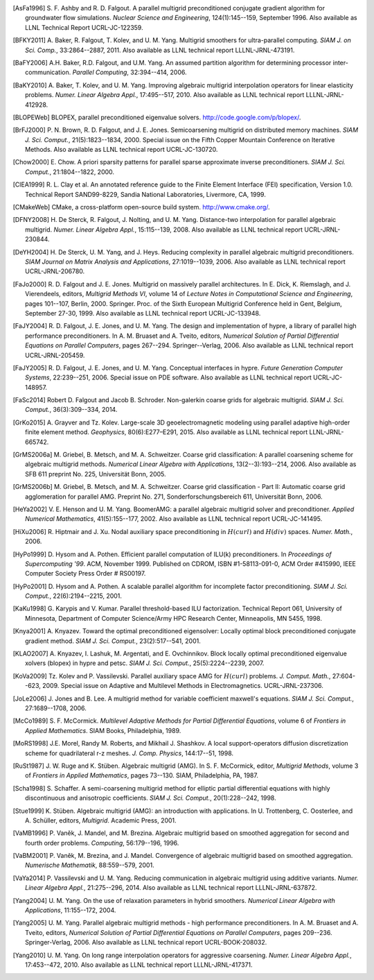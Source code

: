.. Copyright 1998-2019 Lawrence Livermore National Security, LLC and other
   HYPRE Project Developers. See the top-level COPYRIGHT file for details.

   SPDX-License-Identifier: (Apache-2.0 OR MIT)


.. _references:

.. only:: html or text

   **********
   References
   **********

.. [AsFa1996] S. F. Ashby and R. D. Falgout.  A parallel multigrid
   preconditioned conjugate gradient algorithm for groundwater flow simulations.
   *Nuclear Science and Engineering*, 124(1):145--159, September 1996.  Also
   available as LLNL Technical Report UCRL-JC-122359.

.. [BFKY2011] A. Baker, R. Falgout, T. Kolev, and U. M. Yang.  Multigrid
   smoothers for ultra-parallel computing.  *SIAM J. on Sci. Comp.*,
   33:2864--2887, 2011.  Also available as LLNL technical report
   LLLNL-JRNL-473191.

.. [BaFY2006] A.H. Baker, R.D. Falgout, and U.M. Yang.  An assumed partition
   algorithm for determining processor inter-communication.  *Parallel
   Computing*, 32:394--414, 2006.

.. [BaKY2010] A. Baker, T. Kolev, and U. M. Yang.  Improving algebraic multigrid
   interpolation operators for linear elasticity problems.  *Numer. Linear
   Algebra Appl.*, 17:495--517, 2010.  Also available as LLNL technical report
   LLLNL-JRNL-412928.

.. [BLOPEWeb] BLOPEX, parallel preconditioned eigenvalue solvers.
   `http://code.google.com/p/blopex/ <http://code.google.com/p/blopex/>`_.

.. [BrFJ2000] P. N. Brown, R. D. Falgout, and J. E. Jones.  Semicoarsening
   multigrid on distributed memory machines.  *SIAM J. Sci. Comput.*,
   21(5):1823--1834, 2000.  Special issue on the Fifth Copper Mountain
   Conference on Iterative Methods. Also available as LLNL technical report
   UCRL-JC-130720.

.. [Chow2000] E. Chow.  A priori sparsity patterns for parallel sparse
   approximate inverse preconditioners.  *SIAM J. Sci. Comput.*,
   21:1804--1822, 2000.

.. [ClEA1999] R. L. Clay et al.  An annotated reference guide to the Finite
   Element Interface (FEI) specification, Version 1.0.  Technical Report
   SAND99-8229, Sandia National Laboratories, Livermore, CA, 1999.

.. [CMakeWeb] CMake, a cross-platform open-source build system.
   `http://www.cmake.org/ <http://www.cmake.org/>`_.

.. [DFNY2008] H. De Sterck, R. Falgout, J. Nolting, and U. M. Yang.
   Distance-two interpolation for parallel algebraic multigrid.  *Numer. Linear
   Algebra Appl.*, 15:115--139, 2008.  Also available as LLNL technical report
   UCRL-JRNL-230844.

.. [DeYH2004] H. De Sterck, U. M. Yang, and J. Heys.  Reducing complexity in
   parallel algebraic multigrid preconditioners.  *SIAM Journal on Matrix
   Analysis and Applications*, 27:1019--1039, 2006.  Also available as LLNL
   technical report UCRL-JRNL-206780.

.. [FaJo2000] R. D. Falgout and J. E. Jones.  Multigrid on massively parallel
   architectures.  In E. Dick, K. Riemslagh, and J. Vierendeels, editors,
   *Multigrid Methods VI*, volume 14 of *Lecture Notes in Computational Science
   and Engineering*, pages 101--107, Berlin, 2000. Springer.  Proc. of the Sixth
   European Multigrid Conference held in Gent, Belgium, September
   27-30, 1999. Also available as LLNL technical report UCRL-JC-133948.

.. [FaJY2004] R. D. Falgout, J. E. Jones, and U. M. Yang.  The design and
   implementation of hypre, a library of parallel high performance
   preconditioners.  In A. M. Bruaset and A. Tveito, editors, *Numerical
   Solution of Partial Differential Equations on Parallel Computers*, pages
   267--294.  Springer--Verlag, 2006.  Also available as LLNL technical report
   UCRL-JRNL-205459.

.. [FaJY2005] R. D. Falgout, J. E. Jones, and U. M. Yang.  Conceptual interfaces
   in hypre.  *Future Generation Computer Systems*, 22:239--251, 2006.  Special
   issue on PDE software. Also available as LLNL technical report
   UCRL-JC-148957.

.. [FaSc2014] Robert D. Falgout and Jacob B. Schroder.  Non-galerkin coarse
   grids for algebraic multigrid.  *SIAM J. Sci. Comput.*, 36(3):309--334, 2014.

.. [GrKo2015] A. Grayver and Tz. Kolev.  Large-scale 3D geoelectromagnetic
   modeling using parallel adaptive high-order finite element method.
   *Geophysics*, 80(6):E277–E291, 2015.  Also available as LLNL technical report
   LLNL-JRNL-665742.

.. [GrMS2006a] M. Griebel, B. Metsch, and M. A. Schweitzer.  Coarse grid
   classification: A parallel coarsening scheme for algebraic multigrid methods.
   *Numerical Linear Algebra with Applications*, 13(2--3):193--214, 2006.  Also
   available as SFB 611 preprint No. 225, Universität Bonn, 2005.

.. [GrMS2006b] M. Griebel, B. Metsch, and M. A. Schweitzer.  Coarse grid
   classification - Part II: Automatic coarse grid agglomeration for parallel
   AMG.  Preprint No. 271, Sonderforschungsbereich 611, Universität Bonn, 2006.

.. [HeYa2002] V. E. Henson and U. M. Yang.  BoomerAMG: a parallel algebraic
   multigrid solver and preconditioner.  *Applied Numerical Mathematics*,
   41(5):155--177, 2002.  Also available as LLNL technical report
   UCRL-JC-141495.

.. [HiXu2006] R. Hiptmair and J. Xu.  Nodal auxiliary space preconditioning in
   :math:`H(curl)` and :math:`H(div)` spaces.  *Numer. Math.*, 2006.

.. [HyPo1999] D. Hysom and A. Pothen.  Efficient parallel computation of ILU(k)
   preconditioners.  In *Proceedings of Supercomputing '99*. ACM, November 1999.
   Published on CDROM, ISBN \#1-58113-091-0, ACM Order \#415990, IEEE Computer
   Society Press Order \# RS00197.

.. [HyPo2001] D. Hysom and A. Pothen.  A scalable parallel algorithm for
   incomplete factor preconditioning.  *SIAM J. Sci. Comput.*,
   22(6):2194--2215, 2001.

.. [KaKu1998] G. Karypis and V. Kumar.  Parallel threshold-based ILU
   factorization.  Technical Report 061, University of Minnesota, Department of
   Computer Science/Army HPC Research Center, Minneapolis, MN 5455, 1998.

.. [Knya2001] A. Knyazev.  Toward the optimal preconditioned eigensolver:
   Locally optimal block preconditioned conjugate gradient method.
   *SIAM J. Sci. Comput.*, 23(2):517--541, 2001.

.. [KLAO2007] A. Knyazev, I. Lashuk, M. Argentati, and E. Ovchinnikov.  Block
   locally optimal preconditioned eigenvalue xolvers (blopex) in hypre and
   petsc.  *SIAM J. Sci. Comput.*, 25(5):2224--2239, 2007.

.. [KoVa2009] Tz. Kolev and P. Vassilevski.  Parallel auxiliary space AMG for
   :math:`H(curl)` problems.  *J. Comput. Math.*, 27:604--623, 2009.  Special
   issue on Adaptive and Multilevel Methods in Electromagnetics.
   UCRL-JRNL-237306.

.. [JoLe2006] J. Jones and B. Lee.  A multigrid method for variable coefficient
   maxwell's equations.  *SIAM J. Sci. Comput.*, 27:1689--1708, 2006.

.. [McCo1989] S. F. McCormick.  *Multilevel Adaptive Methods for Partial
   Differential Equations*, volume 6 of *Frontiers in Applied Mathematics*.
   SIAM Books, Philadelphia, 1989.

.. [MoRS1998] J.E. Morel, Randy M. Roberts, and Mikhail J. Shashkov.  A local
   support-operators diffusion discretization scheme for quadrilateral r-z
   meshes.  *J. Comp. Physics*, 144:17--51, 1998.

.. [RuSt1987] J. W. Ruge and K. Stüben.  Algebraic multigrid (AMG).
   In S. F. McCormick, editor, *Multigrid Methods*, volume 3 of *Frontiers in
   Applied Mathematics*, pages 73--130. SIAM, Philadelphia, PA, 1987.

.. [Scha1998] S. Schaffer.  A semi-coarsening multigrid method for elliptic
   partial differential equations with highly discontinuous and anisotropic
   coefficients.  *SIAM J. Sci. Comput.*, 20(1):228--242, 1998.

.. [Stue1999] K. Stüben.  Algebraic multigrid (AMG): an introduction with
   applications.  In U. Trottenberg, C. Oosterlee, and A. Schüller, editors,
   *Multigrid*. Academic Press, 2001.

.. [VaMB1996] P. Vaněk, J. Mandel, and M. Brezina.  Algebraic multigrid based on
   smoothed aggregation for second and fourth order problems.  *Computing*,
   56:179--196, 1996.

.. [VaBM2001] P. Vaněk, M. Brezina, and J. Mandel.  Convergence of algebraic
   multigrid based on smoothed aggregation.  *Numerische Mathematik*,
   88:559--579, 2001.

.. [VaYa2014] P. Vassilevski and U. M. Yang.  Reducing communication in
   algebraic multigrid using additive variants.  *Numer. Linear Algebra Appl.*,
   21:275--296, 2014.  Also available as LLNL technical report
   LLLNL-JRNL-637872.

.. [Yang2004] U. M. Yang.  On the use of relaxation parameters in hybrid
   smoothers.  *Numerical Linear Algebra with Applications*, 11:155--172, 2004.

.. [Yang2005] U. M. Yang.  Parallel algebraic multigrid methods - high
   performance preconditioners.  In A. M. Bruaset and A. Tveito, editors,
   *Numerical Solution of Partial Differential Equations on Parallel Computers*,
   pages 209--236.  Springer-Verlag, 2006.  Also available as LLNL technical
   report UCRL-BOOK-208032.

.. [Yang2010] U. M. Yang.  On long range interpolation operators for aggressive
   coarsening.  *Numer. Linear Algebra Appl.*, 17:453--472, 2010.  Also
   available as LLNL technical report LLLNL-JRNL-417371.
